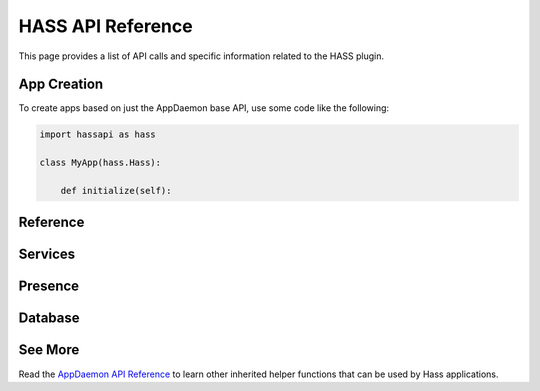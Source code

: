 HASS API Reference
==================

This page provides a list of API calls and specific information related to the HASS plugin.

App Creation
------------

To create apps based on just the AppDaemon base API, use some code like the following:

.. code:: python

    import hassapi as hass

    class MyApp(hass.Hass):

        def initialize(self):

Reference
---------

Services
--------

.. automethod:: appdaemon.plugins.hass.hassapi.Hass.turn_on
.. automethod:: appdaemon.plugins.hass.hassapi.Hass.turn_off
.. automethod:: appdaemon.plugins.hass.hassapi.Hass.toggle
.. automethod:: appdaemon.plugins.hass.hassapi.Hass.set_value
.. automethod:: appdaemon.plugins.hass.hassapi.Hass.set_textvalue
.. automethod:: appdaemon.plugins.hass.hassapi.Hass.select_option
.. automethod:: appdaemon.plugins.hass.hassapi.Hass.notify

Presence
--------

.. automethod:: appdaemon.plugins.hass.hassapi.Hass.get_trackers
.. automethod:: appdaemon.plugins.hass.hassapi.Hass.get_tracker_details
.. automethod:: appdaemon.plugins.hass.hassapi.Hass.get_tracker_state
.. automethod:: appdaemon.plugins.hass.hassapi.Hass.anyone_home
.. automethod:: appdaemon.plugins.hass.hassapi.Hass.everyone_home
.. automethod:: appdaemon.plugins.hass.hassapi.Hass.noone_home
        
Database
--------

.. automethod:: appdaemon.plugins.hass.hassapi.Hass.get_history

See More
---------

Read the `AppDaemon API Reference <AD_API_REFERENCE.html>`__ to learn other inherited helper functions that
can be used by Hass applications.